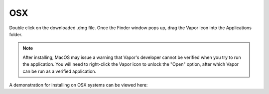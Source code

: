 .. _osxInstallation:

OSX
---

Double click on the downloaded .dmg file.  Once the Finder window pops up, drag the Vapor icon into the Applications folder.

.. note:: After installing, MacOS may issue a warning that Vapor's developer cannot be verified when you try to run the application.  You will need to right-click the Vapor icon to unlock the "Open" option, after which Vapor can be run as a verified application.

A demonstration for installing on OSX systems can be viewed here:

.. raw:: html

    <iframe width="560" height="315" src="https://www.youtube.com/embed/QImhCy_zLO0?start=56" title="YouTube video player" frameborder="0" allow="accelerometer; autoplay; clipboard-write; encrypted-media; gyroscope; picture-in-picture" allowfullscreen></iframe>
